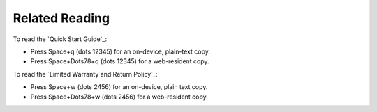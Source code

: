 Related Reading
---------------

To read the `Quick Start Guide`_:

* Press Space+q (dots 12345) for an on-device, plain-text copy.
* Press Space+Dots78+q (dots 12345) for a web-resident copy.

To read the `Limited Warranty and Return Policy`_:

* Press Space+w (dots 2456) for an on-device, plain text copy.
* Press Space+Dots78+w (dots 2456) for a web-resident copy.

